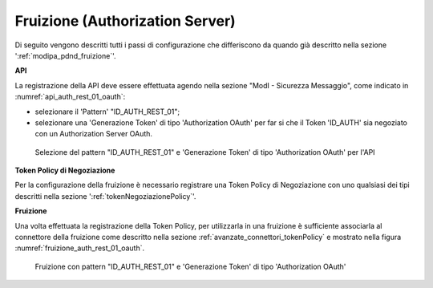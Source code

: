 .. _modipa_oauth_fruizione:

Fruizione (Authorization Server)
---------------------------------

Di seguito vengono descritti tutti i passi di configurazione che differiscono da quando già descritto nella sezione ':ref:`modipa_pdnd_fruizione`'.

**API**

La registrazione della API deve essere effettuata agendo nella sezione "ModI - Sicurezza Messaggio", come indicato in :numref:`api_auth_rest_01_oauth`:

- selezionare il 'Pattern' "ID_AUTH_REST_01";
- selezionare una 'Generazione Token' di tipo 'Authorization OAuth' per far si che il Token 'ID_AUTH' sia negoziato con un Authorization Server OAuth.
 
.. figure:: ../../../../_figure_console/modipa_api_auth_rest_01_oauth.png
    :scale: 50%
    :name: api_auth_rest_01_oauth

    Selezione del pattern "ID_AUTH_REST_01" e 'Generazione Token' di tipo 'Authorization OAuth' per l'API

**Token Policy di Negoziazione**

Per la configurazione della fruizione è necessario registrare una Token Policy di Negoziazione con uno qualsiasi dei tipi descritti nella sezione ':ref:`tokenNegoziazionePolicy`'. 


**Fruizione**

Una volta effettuata la registrazione della Token Policy, per utilizzarla in una fruizione è sufficiente associarla al connettore della fruizione come descritto nella sezione :ref:`avanzate_connettori_tokenPolicy` e mostrato nella figura :numref:`fruizione_auth_rest_01_oauth`.

.. figure:: ../../../../_figure_console/modipa_fruizione_auth_rest_01_oauth.png
    :scale: 50%
    :name: fruizione_auth_rest_01_oauth

    Fruizione con pattern "ID_AUTH_REST_01" e 'Generazione Token' di tipo 'Authorization OAuth'
